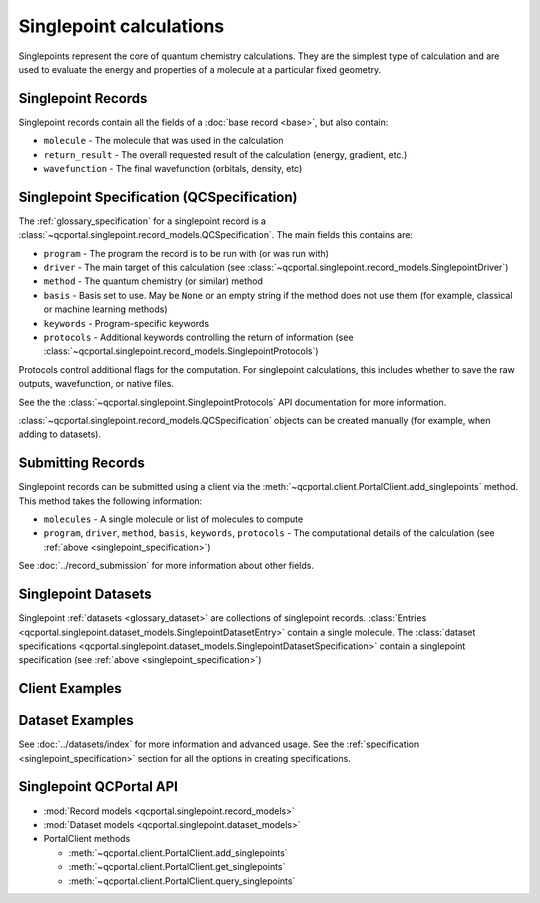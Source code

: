 Singlepoint calculations
=====================================

Singlepoints represent the core of quantum chemistry calculations. They are the simplest type of calculation
and are used to evaluate the energy and properties of a molecule at a particular fixed geometry.


.. _singlepoint_record:

Singlepoint Records
-------------------

Singlepoint records contain all the fields of a :doc:`base record <base>`, but also contain:

- ``molecule`` - The molecule that was used in the calculation
- ``return_result`` - The overall requested result of the calculation (energy, gradient, etc.)
- ``wavefunction`` - The final wavefunction (orbitals, density, etc)


.. _singlepoint_specification:

Singlepoint Specification (QCSpecification)
-------------------------------------------

The :ref:`glossary_specification` for a singlepoint record is
a :class:`~qcportal.singlepoint.record_models.QCSpecification`. The main fields this contains are:

- ``program`` - The program the record is to be run with (or was run with)
- ``driver`` - The main target of this calculation (see :class:`~qcportal.singlepoint.record_models.SinglepointDriver`)
- ``method`` - The quantum chemistry (or similar) method
- ``basis`` - Basis set to use. May be ``None`` or an empty string if the method does not use them (for example, classical or machine learning methods)
- ``keywords`` - Program-specific keywords
- ``protocols`` - Additional keywords controlling the return of information (see :class:`~qcportal.singlepoint.record_models.SinglepointProtocols`)

Protocols control additional flags for the computation. For singlepoint calculations, this includes whether
to save the raw outputs, wavefunction, or native files.

See the the :class:`~qcportal.singlepoint.SinglepointProtocols` API
documentation for more information.

:class:`~qcportal.singlepoint.record_models.QCSpecification` objects can be created manually (for example,
when adding to datasets).

.. dropdown:: Basic QCSpecification

  .. tab-set::

    .. tab-item:: PYTHON

      .. code-block:: py3

        from qcportal.singlepoint import QCSpecification

        spec = QCSpecification(
            program="psi4",
            driver="energy",
            method="b3lyp",
            basis="def2-svp",
        )

.. dropdown:: Request a gradient calculation

  .. tab-set::

    .. tab-item:: PYTHON

      .. code-block:: py3

        from qcportal.singlepoint import QCSpecification

        spec = QCSpecification(
            program="psi4",
            driver="gradient",
            method="b3lyp",
            basis="def2-svp",
        )


.. dropdown:: A method without a basis set

  .. tab-set::

    .. tab-item:: PYTHON

      .. code-block:: py3

        from qcportal.singlepoint import QCSpecification

        spec = QCSpecification(
            program="rdkit",
            driver="energy",
            method="uff",
            basis=None,
        )

.. dropdown:: Pass in program-specific keywords

  .. tab-set::

    .. tab-item:: PYTHON

      .. code-block:: py3

        from qcportal.singlepoint import QCSpecification

        spec = QCSpecification(
            program="psi4",
            driver="energy",
            method="b3lyp",
            basis="def2-svp",
            keywords={
                "guess": "sad",
                "maxiter": 1000,
                "mp2_type": "df",
                "scf_type": "df",
                "freeze_core": True,
                "d_convergence": 8,
                "e_convergence": 8
            }
        )

.. dropdown:: Request outputs (stdout) not be saved

  .. tab-set::

    .. tab-item:: PYTHON

      .. code-block:: py3

        from qcportal.singlepoint import QCSpecification

        spec = QCSpecification(
            program="psi4",
            driver="energy",
            method="b3lyp",
            basis="def2-svp",
            protocols={
                "stdout": False
            }
        )

.. dropdown:: Save full wavefunction objects

  .. tab-set::

    .. tab-item:: PYTHON

      .. code-block:: py3

        from qcportal.singlepoint import QCSpecification

        spec = QCSpecification(
            program="psi4",
            driver="energy",
            method="b3lyp",
            basis="def2-svp",
            protocols={
                "wavefunction": "all"
            }
        )

.. dropdown:: Save only orbitals and eigenvalues of the wavefunction, and various other files

  .. tab-set::

    .. tab-item:: PYTHON

      .. code-block:: py3

        from qcportal.singlepoint import QCSpecification

        spec = QCSpecification(
            program="psi4",
            driver="energy",
            method="b3lyp",
            basis="def2-svp",
            protocols={
                "wavefunction": "orbitals_and_eigenvalues",
                "native_files": "all"
            }
        )


.. _singlepoint_submission:

Submitting Records
------------------

Singlepoint records can be submitted using a client via the :meth:`~qcportal.client.PortalClient.add_singlepoints` method.
This method takes the following information:

- ``molecules`` - A single molecule or list of molecules to compute
- ``program``, ``driver``, ``method``, ``basis``, ``keywords``, ``protocols`` - The computational details of the calculation (see :ref:`above <singlepoint_specification>`)

See :doc:`../record_submission` for more information about other fields.


.. _singlepoint_dataset:

Singlepoint Datasets
--------------------

Singlepoint :ref:`datasets <glossary_dataset>` are collections of singlepoint records.
:class:`Entries <qcportal.singlepoint.dataset_models.SinglepointDatasetEntry>` contain a single molecule.
The :class:`dataset specifications <qcportal.singlepoint.dataset_models.SinglepointDatasetSpecification>`
contain a singlepoint specification (see :ref:`above <singlepoint_specification>`)


.. _singlepoint_client_examples:

Client Examples
---------------

.. dropdown:: Obtain a single record by ID

  .. tab-set::

    .. tab-item:: PYTHON

      .. code-block:: py3

        r = client.get_singlepoints(123)

.. dropdown:: Obtain multiple records by ID

  .. tab-set::

    .. tab-item:: PYTHON

      .. code-block:: py3

        r_lst = client.get_singlepoints([123, 456])

.. dropdown:: Obtain multiple records by ID, ignoring missing records

  .. tab-set::

    .. tab-item:: PYTHON

      .. code-block:: py3

        r_lst = client.get_singlepoints([123, 456, 789], missing_ok=True)

.. dropdown:: Include all data for a record during initial fetch

  .. tab-set::

    .. tab-item:: PYTHON

      .. code-block:: py3

        r_lst = client.get_singlepoints([123, 456], include=['**'])

.. dropdown:: Query singlepoints by program, method, basis

  .. tab-set::

    .. tab-item:: PYTHON

      .. code-block:: py3

        r_iter = client.query_singlepoints(program='psi4', method='b3lyp', basis='def2-svp')
        for r in r_iter:
            print(r.id)

.. dropdown:: Query singlepoints by program and when the record was created, include all data

  .. tab-set::

    .. tab-item:: PYTHON

      .. code-block:: py3

        r_iter = client.query_singlepoints(program='psi4',
                                           created_after='2024-03-21 12:34:56',
                                           include=['**'])
                                           limit=50)
        for r in r_iter:
            print(r.id)

.. dropdown:: Add a singlepoint record

  .. tab-set::

    .. tab-item:: PYTHON

      .. code-block:: py3

        meta, ids = client.add_singlepoints([mol1, mol2],
                                            program='psi4',
                                            driver='energy',
                                            method='b3lyp',
                                            basis='def2-svp')

.. dropdown:: Add a singlepoint record, specify program-specific keywords

  .. tab-set::

    .. tab-item:: PYTHON

      .. code-block:: py3

        meta, ids = client.add_singlepoints([mol1, mol2],
                                            program='psi4',
                                            driver='energy',
                                            method='b3lyp',
                                            basis='def2-svp',
                                            keywords={'scf_type': 'df'}

.. dropdown:: Add a singlepoint record, don't store raw output

  .. tab-set::

    .. tab-item:: PYTHON

      .. code-block:: py3

        meta, ids = client.add_singlepoints([mol1, mol2],
                                            program='psi4',
                                            driver='energy',
                                            method='b3lyp',
                                            basis='def2-svp',
                                            protocols={'stdout': False})

.. dropdown:: Add a singlepoint record, store wavefunction and native files

  .. tab-set::

    .. tab-item:: PYTHON

      .. code-block:: py3

        meta, ids = client.add_singlepoints([mol1, mol2],
                                            program='psi4',
                                            driver='energy',
                                            method='b3lyp',
                                            basis='def2-svp',
                                            protocols={'wavefunction': 'all', 'native_files': 'all'})


.. _singlepoint_dataset_examples:

Dataset Examples
----------------

See :doc:`../datasets/index` for more information and advanced usage.
See the :ref:`specification <singlepoint_specification>` section for all the options in creating specifications.

.. dropdown:: Create a singlepoint dataset with default options

  .. tab-set::

    .. tab-item:: PYTHON

      .. code-block:: py3

        ds = client.add_dataset(
                 "singlepoint",
                 "Dataset Name",
                 "An example of a singlepoint dataset"
        )

.. dropdown:: Add a single entry to a singlepoint dataset

  .. tab-set::

    .. tab-item:: PYTHON

      .. code-block:: py3

        h2_mol = Molecule(symbols=['h', 'h'], geometry=[0, 0, 0, 0, 0, 1.5])
        ds.add_entry("hydrogen", h2_mol)

.. dropdown:: Add many entries to a singlepoint dataset

  .. tab-set::

    .. tab-item:: PYTHON

      .. code-block:: py3

        from qcportal.singlepoint import SinglepointDatasetEntry

        # Construct a list of entries to add somehow
        new_entries = []
        for element in ['h', 'n', 'o']:
            mol = Molecule(symbols=[element], geometry=[0, 0, 0])
            ent = SinglepointDatasetEntry(name=f"{element}_atom", molecule=mol)
            new_entries.append(ent)

        # Efficiently add all entries in a single call
        ds.add_entries(new_entries)

.. dropdown:: Add many entries to a singlepoint dataset

  .. tab-set::

    .. tab-item:: PYTHON

      .. code-block:: py3

        # Construct a list of entries to add somehow
        new_entries = []
        for element in ['h', 'n', 'o']:
            mol = Molecule(symbols=[element], geometry=[0, 0, 0])
            ent = SinglepointDatasetEntry(name=f"{element}_atom", molecule=mol)
            new_entries.append(ent)

        # Efficiently add all entries in a single call
        ds.add_entries(new_entries)

.. dropdown:: Add a specification to a singlepoint dataset

  .. tab-set::

    .. tab-item:: PYTHON

      .. code-block:: py3

        from qcportal.singlepoint import QCSpecification

        spec = QCSpecification(
            program="psi4",
            driver="energy",
            method="b3lyp",
            basis="def2-svp",
        )

        ds.add_specification("psi4/b3lyp/def2-svp", spec)


.. _singlepoint_api_links:

Singlepoint QCPortal API
------------------------

* :mod:`Record models <qcportal.singlepoint.record_models>`
* :mod:`Dataset models <qcportal.singlepoint.dataset_models>`

* PortalClient methods

  * :meth:`~qcportal.client.PortalClient.add_singlepoints`
  * :meth:`~qcportal.client.PortalClient.get_singlepoints`
  * :meth:`~qcportal.client.PortalClient.query_singlepoints`
